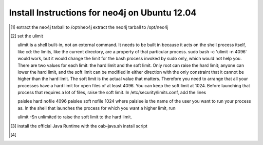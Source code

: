 Install Instructions for neo4j on Ubuntu 12.04
----------------------------------------------

.. [#] extract the neo4j tarball to /opt/neo4j extract the neo4j tarball to /opt/neo4j
.. [#] set the ulimit

       ulimit is a shell built-in, not an external command. It needs to be built in because it acts on the shell process itself, like cd: the limits, like the current directory, are a property of that particular process.
       sudo bash -c 'ulimit -n 4096' would work, but it would change the limit for the bash process invoked by sudo only, which would not help you.
       There are two values for each limit: the hard limit and the soft limit. Only root can raise the hard limit; anyone can lower the hard limit, and the soft limit can be modified in either direction with the only constraint that it cannot be higher than the hard limit. The soft limit is the actual value that matters.
       Therefore you need to arrange that all your processes have a hard limit for open files of at least 4096. You can keep the soft limit at 1024. Before launching that process that requires a lot of files, raise the soft limit. In /etc/security/limits.conf, add the lines

       paislee hard nofile 4096
       paislee soft nofile 1024
       where paislee is the name of the user you want to run your process as. In the shell that launches the process for which you want a higher limit, run

       ulimit -Sn unlimited
       to raise the soft limit to the hard limit.

.. [#] install the official Java Runtime with the oab-java.sh install script
.. [#] 
